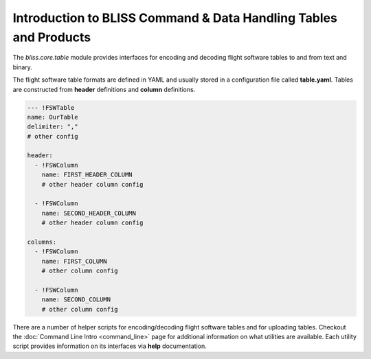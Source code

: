 Introduction to BLISS Command & Data Handling Tables and Products
=================================================================

The `bliss.core.table` module provides interfaces for encoding and decoding flight software tables to and from text and binary.

The flight software table formats are defined in YAML and usually stored in a configuration file called **table.yaml**. Tables are constructed from **header** definitions and **column** definitions.

.. code-block:: yaml

   --- !FSWTable
   name: OurTable
   delimiter: ","
   # other config

   header:
     - !FSWColumn
       name: FIRST_HEADER_COLUMN
       # other header column config

     - !FSWColumn
       name: SECOND_HEADER_COLUMN
       # other header column config

   columns:
     - !FSWColumn
       name: FIRST_COLUMN
       # other column config

     - !FSWColumn
       name: SECOND_COLUMN
       # other column config

There are a number of helper scripts for encoding/decoding flight software tables and for uploading tables. Checkout the :doc:`Command Line Intro <command_line>` page for additional information on what utilities are available. Each utility script provides information on its interfaces via **help** documentation.
